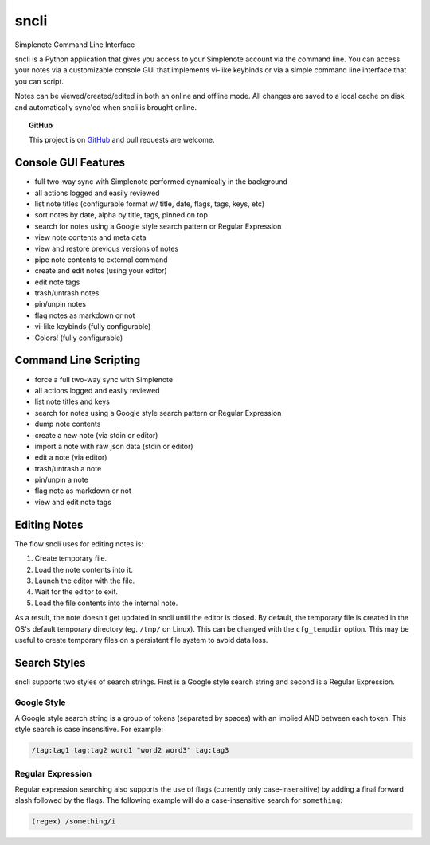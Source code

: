 sncli
#####

Simplenote Command Line Interface

.. image:: /screenshots/screenshot1.png
 :width: 90%
 :align: center

sncli is a Python application that gives you access to your Simplenote account via the command line. You can access your notes via a customizable console GUI that implements vi-like keybinds or via a simple command line interface that you can script.

Notes can be viewed/created/edited in both an online and offline mode. All changes are saved to a local cache on disk and automatically sync'ed when sncli is brought online.

.. topic:: GitHub
        
 This project is on `GitHub`_ and pull requests are welcome.

Console GUI Features
********************

+ full two-way sync with Simplenote performed dynamically in the background
+ all actions logged and easily reviewed
+ list note titles (configurable format w/ title, date, flags, tags, keys, etc)
+ sort notes by date, alpha by title, tags, pinned on top
+ search for notes using a Google style search pattern or Regular Expression
+ view note contents and meta data
+ view and restore previous versions of notes
+ pipe note contents to external command
+ create and edit notes (using your editor)
+ edit note tags
+ trash/untrash notes
+ pin/unpin notes
+ flag notes as markdown or not
+ vi-like keybinds (fully configurable)
+ Colors! (fully configurable)

Command Line Scripting
**********************

+ force a full two-way sync with Simplenote
+ all actions logged and easily reviewed
+ list note titles and keys
+ search for notes using a Google style search pattern or Regular Expression
+ dump note contents
+ create a new note (via stdin or editor)
+ import a note with raw json data (stdin or editor)
+ edit a note (via editor)
+ trash/untrash a note
+ pin/unpin a note
+ flag note as markdown or not
+ view and edit note tags

Editing Notes
*************

The flow sncli uses for editing notes is:

1. Create temporary file.
2. Load the note contents into it.
3. Launch the editor with the file.
4. Wait for the editor to exit.
5. Load the file contents into the internal note.

As a result, the note doesn't get updated in sncli until the editor is closed. By default, the temporary file is created in the OS's default temporary directory (eg. ``/tmp/`` on Linux). This can be changed with the ``cfg_tempdir`` option. This may be useful to create temporary files on a persistent file system to avoid data loss.

.. _searchstyles:

Search Styles
*************

sncli supports two styles of search strings. First is a Google style search string and second is a Regular Expression.

Google Style
============

A Google style search string is a group of tokens (separated by spaces) with an implied AND between each token. This style search is case insensitive. For example:

.. code-block:: text

  /tag:tag1 tag:tag2 word1 "word2 word3" tag:tag3

Regular Expression
==================

Regular expression searching also supports the use of flags (currently only case-insensitive) by adding a final forward slash followed by the flags. The following example will do a case-insensitive search for ``something``:

.. code-block:: text

  (regex) /something/i


.. _GitHub: https://github.com/insanum/sncli
